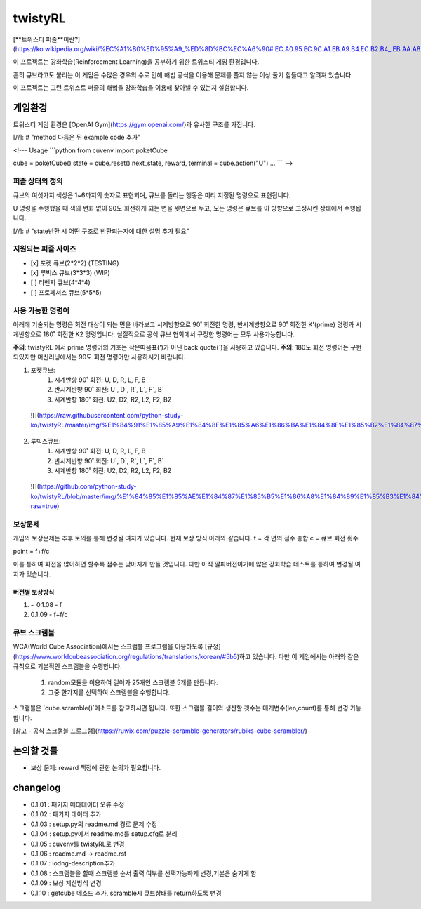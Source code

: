 ========
twistyRL
========
[**트위스티 퍼즐**이란?](https://ko.wikipedia.org/wiki/%EC%A1%B0%ED%95%A9_%ED%8D%BC%EC%A6%90#.EC.A0.95.EC.9C.A1.EB.A9.B4.EC.B2.B4_.EB.AA.A8.EC.96.91.EC.9D.98_.ED.8A.B8.EC.9C.84.EC.8A.A4.ED.8B.B0_.ED.8D.BC.EC.A6.90)

이 프로젝트는 강화학습(Reinforcement Learning)을 공부하기 위한 트위스티 게임 환경입니다.

흔히 큐브라고도 붙리는 이 게임은 수많은 경우의 수로 인해 해법 공식을 이용해 문제를 풀지 않는 이상 풀기 힘들다고 알려져 있습니다.

이 프로젝트는 그런 트위스트 퍼즐의 해법을 강화학습을 이용해 찾아낼 수 있는지 실험합니다.


게임환경
====

트위스티 게임 환경은 [OpenAI Gym](https://gym.openai.com/)과 유사한 구조를 가집니다.

[//]: # "method 다듬은 뒤 example code 추가"

<!---
Usage
```python
from cuvenv import poketCube
    
cube = poketCube()
state = cube.reset()
next_state, reward, terminal = cube.action("U")
...
```
-->

퍼즐 상태의 정의
---------
큐브의 여섯가지 색상은 1~6까지의 숫자로 표현되며, 큐브를 돌리는 행동은 미리 지정된 명령으로 표현됩니다.

U 명령을 수행했을 때 색의 변화 없이 90도 회전하게 되는 면을 윗면으로 두고, 모든 명령은 큐브를 이 방향으로 고정시킨 상태에서 수행됩니다. 

[//]: # "state반환 시 어떤 구조로 반환되는지에 대한 설명 추가 필요"

지원되는 퍼즐 사이즈
-----------

- [x] 포켓 큐브(2\*2\*2) (TESTING)
- [x] 루빅스 큐브(3\*3\*3) (WIP)
- [ ] 리벤지 큐브(4\*4\*4)
- [ ] 프로페서스 큐브(5\*5\*5)

사용 가능한 명령어
----------
아래에 기술되는 명령은 회전 대상이 되는 면을 바라보고 시계방향으로 90˚ 회전한 명령, 반시계방향으로 90˚ 회전한 K'(prime) 명령과 시계반향으로 180˚ 회전한 K2 명령입니다.
실질적으로 공식 큐브 협회에서 규정한 명령어는 모두 사용가능합니다.

**주의**: twistyRL 에서 prime 명령어의 기호는 작은따옴표(')가 아닌 back quote(\`)을 사용하고 있습니다.
**주의**: 180도 회전 명령어는 구현 되있지만 머신러닝에서는 90도 회전 명령어만 사용하시기 바랍니다.

1. 포켓큐브:
    #. 시계반향 90˚ 회전: U, D, R, L, F, B
    #. 반시계반향 90˚ 회전: U\`, D\`, R\`, L\`, F\`, B\`
    #. 시계반향 180˚ 회전: U2, D2, R2, L2, F2, B2
 ![](https://raw.githubusercontent.com/python-study-ko/twistyRL/master/img/%E1%84%91%E1%85%A9%E1%84%8F%E1%85%A6%E1%86%BA%E1%84%8F%E1%85%B2%E1%84%87%E1%85%B3.png)
 
2. 루빅스큐브:
    #. 시계반향 90˚ 회전: U, D, R, L, F, B
    #. 반시계반향 90˚ 회전: U\`, D\`, R\`, L\`, F\`, B\`
    #. 시계반향 180˚ 회전: U2, D2, R2, L2, F2, B2
 ![](https://github.com/python-study-ko/twistyRL/blob/master/img/%E1%84%85%E1%85%AE%E1%84%87%E1%85%B5%E1%86%A8%E1%84%89%E1%85%B3%E1%84%8F%E1%85%B2%E1%84%87%E1%85%B3.png?raw=true)

보상문제
----
게임의 보상문제는 추후 토의를 통해 변경될 여지가 있습니다.
현재 보상 방식 아래와 같습니다.
f = 각 면의 점수 총합
c = 큐브 회전 횟수

point = f+f/c

이를 통하여 회전을 많이하면 할수록 점수는 낮아지게 만들 것입니다.
다만 아직 알파버전이기에 많은 강화학습 테스트를 통하여 변경될 여지가 있습니다.

버전별 보상방식
~~~~~~~~
#. ~ 0.1.08 - f
#. 0.1.09 - f+f/c

큐브 스크램블
-------
WCA(World Cube Association)에서는 스크램블 프로그램을 이용하도록 [규정](https://www.worldcubeassociation.org/regulations/translations/korean/#5b5)하고 있습니다.
다만 이 게임에서는 아래와 같은 규칙으로 기본적인 스크램블을 수행합니다.
    1. random모듈을 이용하여 길이가 25개인 스크램블 5개를 만듭니다.
    2. 그중 한가지를 선택하여 스크램블을 수행합니다.
스크램블은 `cube.scramble()`메소드를 참고하시면 됩니다.
또한 스크램블 길이와 생산할 갯수는 매개변수(len,count)를 통해 변경 가능합니다.


[참고 - 공식 스크램블 프로그램](https://ruwix.com/puzzle-scramble-generators/rubiks-cube-scrambler/)


논의할 것들
======
- 보상 문제: reward 책정에 관한 논의가 필요합니다.

changelog
=========
- 0.1.01 : 패키지 메타데이터 오류 수정
- 0.1.02 : 패키지 데이터 추가
- 0.1.03 : setup.py의 readme.md 경로 문제 수정
- 0.1.04 : setup.py에서 readme.md를 setup.cfg로 분리
- 0.1.05 : cuvenv를 twistyRL로 변경
- 0.1.06 : readme.md -> readme.rst
- 0.1.07 : lodng-description추가
- 0.1.08 : 스크램블을 할때 스크램블 순서 출력 여부를 선택가능하게 변경,기본은 숨기게 함
- 0.1.09 : 보상 계산방식 변경
- 0.1.10 : getcube 메소드 추가, scramble시 큐브상태를 return하도록 변경